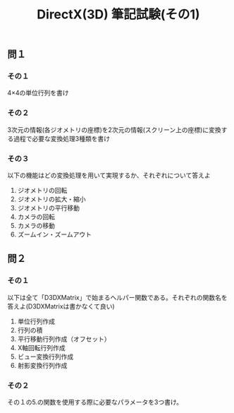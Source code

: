 #+LANGUAGE: ja
#+OPTIONS: \n:t author:nil creator:nil timestamp:nil html-postamble:nil toc:nil num:nil ^:{} tex:dvipng
#+HTML_HEAD: <link rel="stylesheet" type="text/css" href="../style1.css" />

#+TITLE: DirectX(3D) 筆記試験(その1)

** 問１
*** その１
    4×4の単位行列を書け

*** その２
    3次元の情報(各ジオメトリの座標)を2次元の情報(スクリーン上の座標)に変換する過程で必要な変換処理3種類を書け

*** その３
    以下の機能はどの変換処理を用いて実現するか、それぞれについて答えよ
    1. ジオメトリの回転
    2. ジオメトリの拡大・縮小
    3. ジオメトリの平行移動
    4. カメラの回転
    5. カメラの移動
    6. ズームイン・ズームアウト


** 問２
*** その１
    以下は全て「D3DXMatrix」で始まるヘルパー関数である。それぞれの関数名を答えよ(D3DXMatrixは書かなくて良い)
     1. 単位行列作成
     2. 行列の積
     3. 平行移動行列作成（オフセット）
     4. X軸回転行列作成
     5. ビュー変換行列作成
     6. 射影変換行列作成

*** その２
     その１の5.の関数を使用する際に必要なパラメータを3つ書け。

